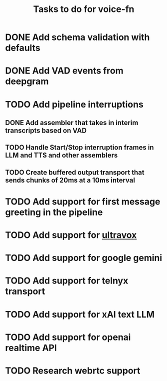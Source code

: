 #+TITLE: Tasks to do for voice-fn

* DONE Add schema validation with defaults
CLOSED: [2025-01-03 Fri 11:01]
:LOGBOOK:
CLOCK: [2025-01-03 Fri 07:51]--[2025-01-03 Fri 08:16] =>  0:25
CLOCK: [2025-01-03 Fri 07:06]--[2025-01-03 Fri 07:31] =>  0:25
CLOCK: [2025-01-03 Fri 06:35]--[2025-01-03 Fri 07:00] =>  0:25
:END:

* DONE Add VAD events from deepgram
CLOSED: [2025-01-03 Fri 19:41]
:LOGBOOK:
CLOCK: [2025-01-03 Fri 16:25]--[2025-01-03 Fri 16:50] =>  0:25
CLOCK: [2025-01-03 Fri 15:36]--[2025-01-03 Fri 16:01] =>  0:25
CLOCK: [2025-01-03 Fri 11:01]--[2025-01-03 Fri 11:26] =>  0:25
:END:

* TODO Add pipeline interruptions

** DONE Add assembler that takes in interim transcripts based on VAD
CLOSED: [2025-01-06 Mon 16:35]
:LOGBOOK:
CLOCK: [2025-01-06 Mon 12:28]--[2025-01-06 Mon 12:53] =>  0:25
CLOCK: [2025-01-06 Mon 07:37]--[2025-01-06 Mon 08:02] =>  0:25
CLOCK: [2025-01-05 Sun 09:21]--[2025-01-05 Sun 09:46] =>  0:25
CLOCK: [2025-01-05 Sun 08:18]--[2025-01-05 Sun 08:43] =>  0:25
CLOCK: [2025-01-04 Sat 15:22]--[2025-01-04 Sat 15:47] =>  0:25
CLOCK: [2025-01-04 Sat 11:04]--[2025-01-04 Sat 11:29] =>  0:25
CLOCK: [2025-01-04 Sat 07:14]--[2025-01-04 Sat 07:39] =>  0:25
:END:

** TODO Handle Start/Stop interruption frames in LLM and TTS and other assemblers
:LOGBOOK:
CLOCK: [2025-01-08 Wed 07:01]--[2025-01-08 Wed 07:26] =>  0:25
CLOCK: [2025-01-07 Tue 07:17]--[2025-01-07 Tue 07:42] =>  0:25
CLOCK: [2025-01-07 Tue 06:20]--[2025-01-07 Tue 06:45] =>  0:25
CLOCK: [2025-01-06 Mon 17:07]--[2025-01-06 Mon 17:40] =>  0:33
CLOCK: [2025-01-06 Mon 16:36]--[2025-01-06 Mon 17:01] =>  0:25
:END:

** TODO Create buffered output transport that sends chunks of 20ms at a 10ms interval
:LOGBOOK:
CLOCK: [2025-01-09 Thu 06:29]
CLOCK: [2025-01-08 Wed 10:45]--[2025-01-08 Wed 11:10] =>  0:25
CLOCK: [2025-01-08 Wed 08:29]--[2025-01-08 Wed 08:54] =>  0:25
:END:
* TODO Add support for first message greeting in the pipeline

* TODO Add support for [[https://github.com/fixie-ai/ultravox][ultravox]]

* TODO Add support for google gemini

* TODO Add support for telnyx transport

* TODO Add support for xAI text LLM

* TODO Add support for openai realtime API

* TODO Research webrtc support
